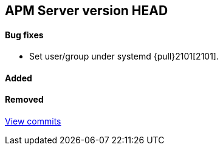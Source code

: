 [[release-notes-head]]
== APM Server version HEAD

[float]
==== Bug fixes
- Set user/group under systemd {pull}2101[2101].

[float]
==== Added


[float]
==== Removed

https://github.com/elastic/apm-server/compare/v7.0.0...master[View commits]
